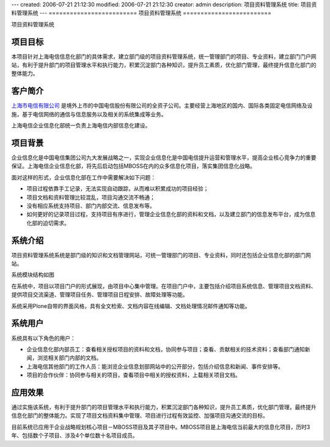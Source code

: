 ---
created: 2006-07-21 21:12:30
modified: 2006-07-21 21:12:30
creator: admin
description: 项目资料管理系统
title: 项目资料管理系统
---
=========================
项目资料管理系统
=========================

项目资料管理系统

项目目标
==============
本项目针对上海电信信息化部门的具体需求，建立部门级的项目资料管理系统，统一管理部门的项目、专业资料，建立部门门户网站，有利于提升部门的项目管理水平和执行能力，积累沉淀部门各种知识，提升员工素质，优化部门管理，最终提升信息化部门的整体能力。

客户简介
=================
`上海市电信有限公司 <http://www.shanghaitelecom.com.cn>`__ 是境外上市的中国电信股份有限公司的全资子公司。主要经营上海地区的国内、国际各类固定电信网络及设施，基于电信网络的通信与信息服务以及相关的系统集成等业务。

上海电信企业信息化部统一负责上海电信内部信息化建设。

项目背景
===============
企业信息化是中国电信集团公司九大发展战略之一，实现企业信息化是中国电信提升运营和管理水平，提高企业核心竞争力的重要保证。上海电信企业信息化部，将先后启动包括MBOSS在内的众多信息化项目，落实集团信息化战略。

面对这样的形式，企业信息化部在工作中需要解决如下问题：

- 项目过程依靠手工记录，无法实现自动跟踪，从而难以积累成功的项目经验；
- 项目文档和资料管理比较混乱，项目沟通交流不畅通；
- 没有相应系统支持项目、部门内部交流、信息发布等。
- 如何更好的记录项目过程，支持项目有序进行，管理企业信息化部的资料和文档，以及建立部门的信息发布平台，成为信息化部的迫切需求。

系统介绍
===============
项目资料管理系统系统是部门级的知识和文档管理网站，可统一管理部门的项目、专业资料，同时还包括企业信息化部的部门网站。

系统模块结构如图

.. image:: img/shtel_sys.jpg

在系统中，项目以项目门户的形式展现，由项目中心集中管理。在项目门户中，主要包括介绍项目系统信息、管理项目文档资料、提供项目交流渠道、管理项目任务、管理项目日程安排、故障处理等功能。

系统采用Plone自带的界面风格，具有全文检索、文档内容在线编辑、文档处理情况邮件通知等功能。

系统用户
==============
系统具有以下角色的用户：

- 企业信息化部内部员工：查看相关授权项目的资料和文档，协同参与项目；查看、贡献相关的技术资料；查看部门通知新闻，浏览相关部门内部的文档。

- 上海电信其他部门的工作人员：能浏览企业信息划部网站中的公开部分，包括介绍信息和新闻、事件安排等。

- 项目的合作伙伴：协同参与相关的项目，查看项目中相关的授权资料，上载相关项目文档。

应用效果
============
通过实施该系统，有利于提升部门的项目管理水平和执行能力，积累沉淀部门各种知识，提升员工素质，优化部门管理，最终提升信息化部门的整体能力。实现了项目文档资料集中管理、项目进行过程有效监控、加强项目沟通交流的目标。

目前系统已应用于企业战略规划核心项目－MBOSS项目及其子项目中。MBOSS项目是上海电信当前最大的信息化项目，历时3年、包括数个子项目、涉及4个单位数十名项目成员。
